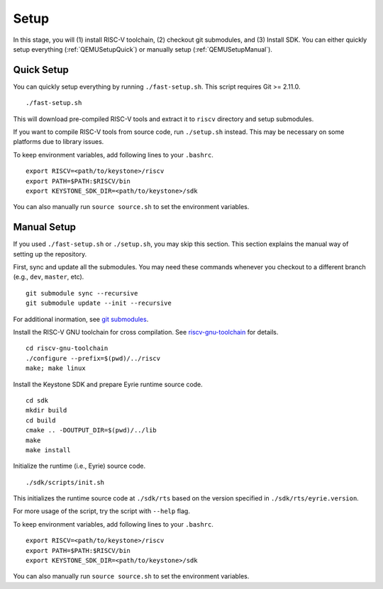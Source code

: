 Setup
----------------------------

In this stage, you will (1) install RISC-V toolchain, (2) checkout git submodules, and (3) Install
SDK.
You can either quickly setup everything (:ref:`QEMUSetupQuick`) or manually setup
(:ref:`QEMUSetupManual`).

.. _QEMUSetupQuick:

Quick Setup
########################

You can quickly setup everything by running ``./fast-setup.sh``. This script requires Git >= 2.11.0.

::

  ./fast-setup.sh

This will download pre-compiled RISC-V tools and extract it to
``riscv`` directory and setup submodules.

If you want to compile RISC-V tools from source code, run
``./setup.sh`` instead. This may be necessary on some platforms due to
library issues.

To keep environment variables, add following lines to your ``.bashrc``.

::

  export RISCV=<path/to/keystone>/riscv
  export PATH=$PATH:$RISCV/bin
  export KEYSTONE_SDK_DIR=<path/to/keystone>/sdk

You can also manually run ``source source.sh`` to set the environment variables.

.. _QEMUSetupManual:

Manual Setup
########################

If you used ``./fast-setup.sh`` or ``./setup.sh``, you may skip this section.
This section explains the manual way of setting up the repository.

First, sync and update all the submodules.
You may need these commands whenever you checkout to a different branch (e.g., ``dev``, ``master``,
etc).

::

  git submodule sync --recursive
  git submodule update --init --recursive

For additional inormation, see `git submodules <https://git-scm.com/book/en/v2/Git-Tools-Submodules>`_.

Install the RISC-V GNU toolchain for cross compilation.
See `riscv-gnu-toolchain <https://github.com/riscv/riscv-gnu-toolchain>`_ for details.

::

  cd riscv-gnu-toolchain
  ./configure --prefix=$(pwd)/../riscv
  make; make linux

Install the Keystone SDK and prepare Eyrie runtime source code.

::

   cd sdk
   mkdir build
   cd build
   cmake .. -DOUTPUT_DIR=$(pwd)/../lib
   make
   make install

Initialize the runtime (i.e., Eyrie) source code.

::

  ./sdk/scripts/init.sh

This initializes the runtime source code at ``./sdk/rts`` based on the version specified in
``./sdk/rts/eyrie.version``.

For more usage of the script, try the script with ``--help`` flag.

To keep environment variables, add following lines to your ``.bashrc``.

::

  export RISCV=<path/to/keystone>/riscv
  export PATH=$PATH:$RISCV/bin
  export KEYSTONE_SDK_DIR=<path/to/keystone>/sdk

You can also manually run ``source source.sh`` to set the environment variables.
